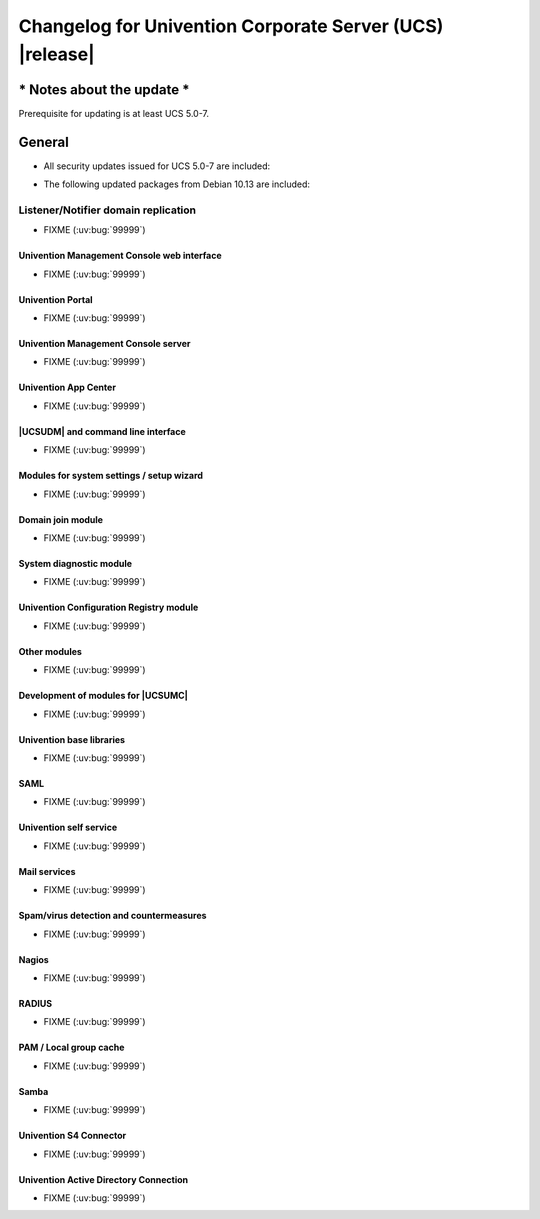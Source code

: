 .. SPDX-FileCopyrightText: 2021-2023 Univention GmbH
..
.. SPDX-License-Identifier: AGPL-3.0-only

.. _relnotes-changelog:

#########################################################
Changelog for Univention Corporate Server (UCS) |release|
#########################################################

**************************
* Notes about the update *
**************************

Prerequisite for updating is at least UCS 5.0-7.

.. _changelog-general:

*******
General
*******

.. _security:

* All security updates issued for UCS 5.0-7 are included:

.. _debian:

* The following updated packages from Debian 10.13 are included:

.. _changelog-domain-openldap-replication:

Listener/Notifier domain replication
------------------------------------

* FIXME (:uv:bug:`99999`)

.. _changelog-umc-web:

Univention Management Console web interface
===========================================

* FIXME (:uv:bug:`99999`)

.. _changelog-umc-portal:

Univention Portal
=================

* FIXME (:uv:bug:`99999`)

.. _changelog-umc-server:

Univention Management Console server
====================================

* FIXME (:uv:bug:`99999`)

.. _changelog-umc-appcenter:

Univention App Center
=====================

* FIXME (:uv:bug:`99999`)

.. _changelog-umc-udmcli:

|UCSUDM| and command line interface
===================================

* FIXME (:uv:bug:`99999`)

.. _changelog-umc-setup:

Modules for system settings / setup wizard
==========================================

* FIXME (:uv:bug:`99999`)

.. _changelog-umc-join:

Domain join module
==================

* FIXME (:uv:bug:`99999`)

.. _changelog-umc-diagnostic:

System diagnostic module
========================

* FIXME (:uv:bug:`99999`)

.. _changelog-umc-ucr:

Univention Configuration Registry module
========================================

* FIXME (:uv:bug:`99999`)

.. _changelog-umc-other:

Other modules
=============

* FIXME (:uv:bug:`99999`)

.. _changelog-umc-development:

Development of modules for |UCSUMC|
===================================

* FIXME (:uv:bug:`99999`)

.. _changelog-lib:

Univention base libraries
=========================

* FIXME (:uv:bug:`99999`)

.. _changelog-service-saml:

SAML
====

* FIXME (:uv:bug:`99999`)

.. _changelog-service-selfservice:

Univention self service
=======================

* FIXME (:uv:bug:`99999`)

.. _changelog-service-mail:

Mail services
=============

* FIXME (:uv:bug:`99999`)

.. _changelog-service-virus:

Spam/virus detection and countermeasures
========================================

* FIXME (:uv:bug:`99999`)

.. _changelog-service-nagios:

Nagios
======

* FIXME (:uv:bug:`99999`)

.. _changelog-service-radius:

RADIUS
======

* FIXME (:uv:bug:`99999`)

.. _changelog-service-pam:

PAM / Local group cache
=======================

* FIXME (:uv:bug:`99999`)

.. _changelog-win-samba:

Samba
=====

* FIXME (:uv:bug:`99999`)

.. _changelog-win-s4c:

Univention S4 Connector
=======================

* FIXME (:uv:bug:`99999`)

.. _changelog-win-adc:

Univention Active Directory Connection
======================================

* FIXME (:uv:bug:`99999`)

